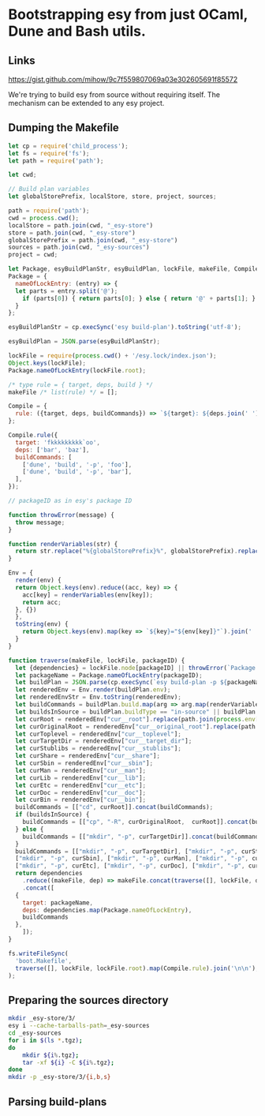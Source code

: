 * Bootstrapping esy from just OCaml, Dune and Bash utils.

** Links

https://gist.github.com/mihow/9c7f559807069a03e302605691f85572

We're trying to build esy from source without requiring itself. The
mechanism can be extended to any esy project.

** Dumping the Makefile

#+begin_src js :dir .
  let cp = require('child_process');
  let fs = require('fs');
  let path = require('path');

  let cwd;

  // Build plan variables
  let globalStorePrefix, localStore, store, project, sources;

  path = require('path');
  cwd = process.cwd();
  localStore = path.join(cwd, "_esy-store")
  store = path.join(cwd, "_esy-store")
  globalStorePrefix = path.join(cwd, "_esy-store")
  sources = path.join(cwd, "_esy-sources")
  project = cwd;

  let Package, esyBuildPlanStr, esyBuildPlan, lockFile, makeFile, Compile;
  Package = {
    nameOfLockEntry: (entry) => {
    let parts = entry.split('@');
      if (parts[0]) { return parts[0]; } else { return '@' + parts[1]; }
    }
  };

  esyBuildPlanStr = cp.execSync('esy build-plan').toString('utf-8');

  esyBuildPlan = JSON.parse(esyBuildPlanStr);

  lockFile = require(process.cwd() + '/esy.lock/index.json');
  Object.keys(lockFile);
  Package.nameOfLockEntry(lockFile.root);

  /* type rule = { target, deps, build } */
  makeFile /* list(rule) */ = [];

  Compile = {
    rule: ({target, deps, buildCommands}) => `${target}: ${deps.join(' ')}\n\t${buildCommands.map((command) => command.join(' ')).join(' && ')}`,
  };

  Compile.rule({
    target: 'fkkkkkkkkk`oo',
    deps: ['bar', 'baz'],
    buildCommands: [
      ['dune', 'build', '-p', 'foo'],
      ['dune', 'build', '-p', 'bar'],
    ],
  });

  // packageID as in esy's package ID

  function throwError(message) {
    throw message;
  }

  function renderVariables(str) {
    return str.replace("%{globalStorePrefix}%", globalStorePrefix).replace('%{localStore}%', localStore).replace('%{store}%', store).replace('%{project}%', project);
  }

  Env = {
    render(env) {
    return Object.keys(env).reduce((acc, key) => {
      acc[key] = renderVariables(env[key]);
      return acc;
    }, {})
    },
    toString(env) {
      return Object.keys(env).map(key => `${key}="${env[key]}"`).join(' ');
    }
  }

  function traverse(makeFile, lockFile, packageID) {
    let {dependencies} = lockFile.node[packageID] || throwError(`Package name not found: ${packageID}`);
    let packageName = Package.nameOfLockEntry(packageID);
    let buildPlan = JSON.parse(cp.execSync(`esy build-plan -p ${packageName}`).toString());
    let renderedEnv = Env.render(buildPlan.env);
    let renderedEnvStr = Env.toString(renderedEnv);
    let buildCommands = buildPlan.build.map(arg => arg.map(renderVariables)).map(args => { return ["env", "-i", "-S", renderedEnvStr].concat(args); });
    let buildsInSource = buildPlan.buildType == "in-source" || buildPlan.buildPlan == "_build";
    let curRoot = renderedEnv["cur__root"].replace(path.join(process.env['HOME'],'.esy', 'source', 'i'), sources);
    let curOriginalRoot = renderedEnv["cur__original_root"].replace(path.join(process.env['HOME'],'.esy', 'source', 'i'), sources);
    let curToplevel = renderedEnv["cur__toplevel"];
    let curTargetDir = renderedEnv["cur__target_dir"];
    let curStublibs = renderedEnv["cur__stublibs"];
    let curShare = renderedEnv["cur__share"];
    let curSbin = renderedEnv["cur__sbin"];
    let curMan = renderedEnv["cur__man"];
    let curLib = renderedEnv["cur__lib"];
    let curEtc = renderedEnv["cur__etc"];
    let curDoc = renderedEnv["cur__doc"];
    let curBin = renderedEnv["cur__bin"];
    buildCommands = [["cd", curRoot]].concat(buildCommands);
    if (buildsInSource) {
      buildCommands = [["cp", "-R", curOriginalRoot,  curRoot]].concat(buildCommands);
    } else {
      buildCommands = [["mkdir", "-p", curTargetDir]].concat(buildCommands);
    }
    buildCommands = [["mkdir", "-p", curTargetDir], ["mkdir", "-p", curStublibs], ["mkdir", "-p", curShare],
    ["mkdir", "-p", curSbin], ["mkdir", "-p", curMan], ["mkdir", "-p", curLib],
    ["mkdir", "-p", curEtc], ["mkdir", "-p", curDoc], ["mkdir", "-p", curBin]].concat(buildCommands);
    return dependencies
      .reduce((makeFile, dep) => makeFile.concat(traverse([], lockFile, dep)), makeFile)
      .concat([
	{
	  target: packageName,
	  deps: dependencies.map(Package.nameOfLockEntry),
	  buildCommands
	},
      ]);
  }

  fs.writeFileSync(
    'boot.Makefile',
    traverse([], lockFile, lockFile.root).map(Compile.rule).join('\n\n'),
  );
#+end_src

#+RESULTS:
: undefined


** Preparing the sources directory

#+begin_src sh
  mkdir _esy-store/3/
  esy i --cache-tarballs-path=_esy-sources
  cd _esy-sources
  for i in $(ls *.tgz);
  do
      mkdir ${i%.tgz};
      tar -xf ${i} -C ${i%.tgz};
  done
  mkdir -p _esy-store/3/{i,b,s}
#+end_src

#+RESULTS:

** Parsing build-plans


#+begin_src js

#+end_src


